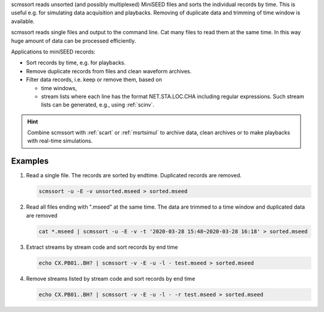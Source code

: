 scmssort reads unsorted (and possibly multiplexed) MiniSEED files and sorts
the individual records by time. This is useful e.g. for simulating data
acquisition and playbacks. Removing of duplicate data and trimming of time window
is available.

scmssort reads single files and output to the command line. Cat many files
to read them at the same time. In this way huge amount of data can be processed
efficiently.

Applications to miniSEED records:

* Sort records by time, e.g. for playbacks.
* Remove duplicate records from files and clean waveform archives.
* Filter data records, i.e. keep or remove them, based on

  * time windows,
  * stream lists where each line has the format NET.STA.LOC.CHA including regular
    expressions. Such stream lists can be generated, e.g., using :ref:`scinv`.

.. hint::

   Combine scmssort with :ref:`scart` or :ref:`msrtsimul` to archive data, clean
   archives or to make playbacks with real-time simulations.


Examples
========

#. Read a single file. The records are sorted by endtime. Duplicated records are
   removed.

   .. code-block:: sh

      scmssort -u -E -v unsorted.mseed > sorted.mseed

#. Read all files ending with ".mseed" at the same time. The data are trimmed to
   a time window and duplicated data are removed

   .. code-block:: sh

      cat *.mseed | scmssort -u -E -v -t '2020-03-28 15:48~2020-03-28 16:18' > sorted.mseed

#. Extract streams by stream code and sort records by end time

   .. code-block:: sh

      echo CX.PB01..BH? | scmssort -v -E -u -l - test.mseed > sorted.mseed

#. Remove streams listed by stream code and sort records by end time

   .. code-block:: sh

      echo CX.PB01..BH? | scmssort -v -E -u -l - -r test.mseed > sorted.mseed

